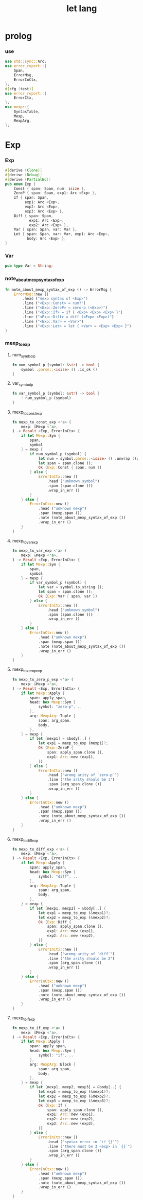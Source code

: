 #+property: tangle let_lang.rs
#+title: let lang

* prolog

*** use

    #+begin_src rust
    use std::sync::Arc;
    use error_report::{
        Span,
        ErrorMsg,
        ErrorInCtx,
    };
    #[cfg (test)]
    use error_report::{
        ErrorCtx,
    };
    use mexp::{
        SyntaxTable,
        Mexp,
        MexpArg,
    };
    #+end_src

* Exp

*** Exp

    #+begin_src rust
    #[derive (Clone)]
    #[derive (Debug)]
    #[derive (PartialEq)]
    pub enum Exp {
        Const { span: Span, num: isize },
        ZeroP { span: Span, exp1: Arc <Exp> },
        If { span: Span,
             exp1: Arc <Exp>,
             exp2: Arc <Exp>,
             exp3: Arc <Exp> },
        Diff { span: Span,
               exp1: Arc <Exp>,
               exp2: Arc <Exp> },
        Var { span: Span, var: Var },
        Let { span: Span, var: Var, exp1: Arc <Exp>,
              body: Arc <Exp> },
    }
    #+end_src

*** Var

    #+begin_src rust
    pub type Var = String;
    #+end_src

*** note_about_mexp_syntax_of_exp

    #+begin_src rust
    fn note_about_mexp_syntax_of_exp () -> ErrorMsg {
        ErrorMsg::new ()
            .head ("mexp syntax of <Exp>")
            .line ("<Exp::Const> = num?")
            .line ("<Exp::ZeroP> = zero-p (<Exp>)")
            .line ("<Exp::If> = if { <Exp> <Exp> <Exp> }")
            .line ("<Exp::Diff> = diff (<Exp> <Exp>)")
            .line ("<Exp::Var> = <Var>")
            .line ("<Exp::Let> = let { <Var> = <Exp> <Exp> }")
    }
    #+end_src

*** mexp_to_exp

***** num_symbol_p

      #+begin_src rust
      fn num_symbol_p (symbol: &str) -> bool {
          symbol .parse::<isize> () .is_ok ()
      }
      #+end_src

***** var_symbol_p

      #+begin_src rust
      fn var_symbol_p (symbol: &str) -> bool {
          ! num_symbol_p (symbol)
      }
      #+end_src

***** mexp_to_const_exp

      #+begin_src rust
      fn mexp_to_const_exp <'a> (
          mexp: &Mexp <'a>,
      ) -> Result <Exp, ErrorInCtx> {
          if let Mexp::Sym {
              span,
              symbol
          } = mexp {
              if num_symbol_p (symbol) {
                  let num = symbol.parse::<isize> () .unwrap ();
                  let span = span.clone ();
                  Ok (Exp::Const { span, num })
              } else {
                  ErrorInCtx::new ()
                      .head ("unknown symbol")
                      .span (span.clone ())
                      .wrap_in_err ()
              }
          } else {
              ErrorInCtx::new ()
                  .head ("unknown mexp")
                  .span (mexp.span ())
                  .note (note_about_mexp_syntax_of_exp ())
                  .wrap_in_err ()
          }
      }
      #+end_src

***** mexp_to_var_exp

      #+begin_src rust
      fn mexp_to_var_exp <'a> (
          mexp: &Mexp <'a>,
      ) -> Result <Exp, ErrorInCtx> {
          if let Mexp::Sym {
              span,
              symbol
          } = mexp {
              if var_symbol_p (symbol) {
                  let var = symbol.to_string ();
                  let span = span.clone ();
                  Ok (Exp::Var { span, var })
              } else {
                  ErrorInCtx::new ()
                      .head ("unknown symbol")
                      .span (span.clone ())
                      .wrap_in_err ()
              }
          } else {
              ErrorInCtx::new ()
                  .head ("unknown mexp")
                  .span (mexp.span ())
                  .note (note_about_mexp_syntax_of_exp ())
                  .wrap_in_err ()
          }
      }
      #+end_src

***** mexp_to_zero_p_exp

      #+begin_src rust
      fn mexp_to_zero_p_exp <'a> (
          mexp: &Mexp <'a>,
      ) -> Result <Exp, ErrorInCtx> {
          if let Mexp::Apply {
              span: apply_span,
              head: box Mexp::Sym {
                  symbol: "zero-p", ..
              },
              arg: MexpArg::Tuple {
                  span: arg_span,
                  body,
              },
          } = mexp {
              if let [mexp1] = &body[..] {
                  let exp1 = mexp_to_exp (mexp1)?;
                  Ok (Exp::ZeroP {
                      span: apply_span.clone (),
                      exp1: Arc::new (exp1),
                  })
              } else {
                  ErrorInCtx::new ()
                      .head ("wrong arity of `zero-p`")
                      .line ("the arity should be 1")
                      .span (arg_span.clone ())
                      .wrap_in_err ()
              }
          } else {
              ErrorInCtx::new ()
                  .head ("unknown mexp")
                  .span (mexp.span ())
                  .note (note_about_mexp_syntax_of_exp ())
                  .wrap_in_err ()
          }
      }
      #+end_src

***** mexp_to_diff_exp

      #+begin_src rust
      fn mexp_to_diff_exp <'a> (
          mexp: &Mexp <'a>,
      ) -> Result <Exp, ErrorInCtx> {
          if let Mexp::Apply {
              span: apply_span,
              head: box Mexp::Sym {
                  symbol: "diff", ..
              },
              arg: MexpArg::Tuple {
                  span: arg_span,
                  body,
              },
          } = mexp {
              if let [mexp1, mexp2] = &body[..] {
                  let exp1 = mexp_to_exp (&mexp1)?;
                  let exp2 = mexp_to_exp (&mexp2)?;
                  Ok (Exp::Diff {
                      span: apply_span.clone (),
                      exp1: Arc::new (exp1),
                      exp2: Arc::new (exp2),
                  })
              } else {
                  ErrorInCtx::new ()
                      .head ("wrong arity of `diff`")
                      .line ("the arity should be 2")
                      .span (arg_span.clone ())
                      .wrap_in_err ()
              }
          } else {
              ErrorInCtx::new ()
                  .head ("unknown mexp")
                  .span (mexp.span ())
                  .note (note_about_mexp_syntax_of_exp ())
                  .wrap_in_err ()
          }
      }
      #+end_src

***** mexp_to_if_exp

      #+begin_src rust
      fn mexp_to_if_exp <'a> (
          mexp: &Mexp <'a>,
      ) -> Result <Exp, ErrorInCtx> {
          if let Mexp::Apply {
              span: apply_span,
              head: box Mexp::Sym {
                  symbol: "if", ..
              },
              arg: MexpArg::Block {
                  span: arg_span,
                  body,
              },
          } = mexp {
              if let [mexp1, mexp2, mexp3] = &body[..] {
                  let exp1 = mexp_to_exp (&mexp1)?;
                  let exp2 = mexp_to_exp (&mexp2)?;
                  let exp3 = mexp_to_exp (&mexp3)?;
                  Ok (Exp::If {
                      span: apply_span.clone (),
                      exp1: Arc::new (exp1),
                      exp2: Arc::new (exp2),
                      exp3: Arc::new (exp3),
                  })
              } else {
                  ErrorInCtx::new ()
                      .head ("syntax error in `if {}`")
                      .line ("there must be 3 <exp> in `{}`")
                      .span (arg_span.clone ())
                      .wrap_in_err ()
              }
          } else {
              ErrorInCtx::new ()
                  .head ("unknown mexp")
                  .span (mexp.span ())
                  .note (note_about_mexp_syntax_of_exp ())
                  .wrap_in_err ()
          }
      }
      #+end_src

***** mexp_to_let_exp

      #+begin_src rust
      fn mexp_to_let_exp <'a> (
          mexp: &Mexp <'a>,
      ) -> Result <Exp, ErrorInCtx> {
          if let Mexp::Apply {
              span: apply_span,
              head: box Mexp::Sym {
                  symbol: "let", ..
              },
              arg: MexpArg::Block {
                  span: arg_span,
                  body,
              },
          } = mexp {
              if let [
                  Mexp::Infix {
                      span: _infix_span,
                      op: "=",
                      lhs: box Mexp::Sym {
                          span: _var_span,
                          symbol,
                      },
                      rhs,
                  },
                  mexp2,
              ] = &body[..] {
                  let exp2 = mexp_to_exp (&mexp2)?;
                  let exp1 = mexp_to_exp (&rhs)?;
                  Ok (Exp::Let {
                      span: apply_span.clone (),
                      var: symbol.to_string (),
                      exp1: Arc::new (exp1),
                      body: Arc::new (exp2),
                  })
              } else {
                  ErrorInCtx::new ()
                      .head ("syntax error in `let {}`")
                      .line ("there must be 2 <exp> in `{}`")
                      .span (arg_span.clone ())
                      .wrap_in_err ()
              }
          } else {
              ErrorInCtx::new ()
                  .head ("unknown mexp")
                  .span (mexp.span ())
                  .note (note_about_mexp_syntax_of_exp ())
                  .wrap_in_err ()
          }
      }
      #+end_src

***** mexp_to_exp

      #+begin_src rust
      pub fn mexp_to_exp <'a> (
          mexp: &Mexp <'a>,
      ) -> Result <Exp, ErrorInCtx> {
          mexp_to_const_exp (mexp)
              .or (mexp_to_var_exp (mexp))
              .or (mexp_to_zero_p_exp (mexp))
              .or (mexp_to_diff_exp (mexp))
              .or (mexp_to_zero_p_exp (mexp))
              .or (mexp_to_if_exp (mexp))
              .or (mexp_to_let_exp (mexp))
      }
      #+end_src

*** str_to_exp_vec

    #+begin_src rust
    pub fn str_to_exp_vec (
        s: &str,
    ) -> Result <Vec <Exp>, ErrorInCtx> {
        let syntax_table = SyntaxTable::default ();
        let mexp_vec = syntax_table.parse (s)?;
        let mut exp_vec = Vec::new ();
        for mexp in &mexp_vec {
            exp_vec.push (mexp_to_exp (mexp)?);
        }
        Ok (exp_vec)
    }
    #+end_src

* Val

*** Val

    #+begin_src rust
    #[derive (Clone)]
    #[derive (Debug)]
    #[derive (PartialEq)]
    pub enum Val {
        Num { num: isize },
        Bool { boolean: bool },
    }
    #+end_src

* Env

*** Env

    #+begin_src rust
    #[derive (Clone)]
    #[derive (Debug)]
    #[derive (PartialEq)]
    pub enum Env {
        Null {},
        Cons { var: Var, val: Val, rest: Arc <Env> },
    }
    #+end_src

*** Env::apply

    #+begin_src rust
    impl Env {
        pub fn apply (
            &self,
            var: &Var,
        ) -> Result <Val, ErrorInCtx> {
            match self {
                Env::Null {} => {
                    ErrorInCtx::new ()
                        .head ("Env::apply fail")
                        .wrap_in_err ()
                }
                Env::Cons { var: head, val, rest } => {
                    if head == var {
                        Ok (val.clone ())
                    } else {
                        rest.apply (var)
                    }
                }
            }
        }
    }
    #+end_src

*** Env::eval

    #+begin_src rust
    impl Env {
        pub fn eval (
            &self,
            exp: &Exp,
        ) -> Result <Val, ErrorInCtx> {
            match exp {
                Exp::Const { num, .. } => {
                    Ok (Val::Num { num: *num })
                }
                Exp::ZeroP { exp1, .. } => {
                    let boolean = {
                        self.eval (exp1)? == Val::Num { num: 0 }
                    };
                    Ok (Val::Bool { boolean })
                }
                Exp::If { exp1, exp2, exp3, span } => {
                    if let Val::Bool { boolean } = self.eval (exp1)? {
                        if boolean {
                            self.eval (exp2)
                        } else {
                            self.eval (exp3)
                        }
                    } else {
                        ErrorInCtx::new ()
                            .head ("eval Exp:If fail")
                            .span (span.clone ())
                            .wrap_in_err ()
                    }
                }
                Exp::Diff { exp1, exp2, span } => {
                    let num1 = if let Val::Num {
                        num
                    } = self.eval (exp1)? {
                        num
                    } else {
                        return ErrorInCtx::new ()
                            .head ("eval Exp::Diff fail")
                            .span (span.clone ())
                            .wrap_in_err ();
                    };
                    let num2 = if let Val::Num {
                        num
                    } = self.eval (exp2)? {
                        num
                    } else {
                        return ErrorInCtx::new ()
                            .head ("eval Exp::Diff fail")
                            .wrap_in_err ();
                    };
                    Ok (Val::Num { num: num1 - num2 })
                }
                Exp::Var { var, .. } => {
                    self.apply (var)
                }
                Exp::Let { var, exp1, body, .. } => {
                    let new_env = Env::Cons {
                        var: var.clone (),
                        val: self.eval (exp1)?,
                        rest: Arc::new (self.clone ()),
                    };
                    new_env.eval (body)
                }
            }
        }
    }
    #+end_src

* test

*** EXAMPLE_CODE

    #+begin_src rust
    #[cfg (test)]
    const EXAMPLE_CODE: &'static str = "
    1
    2
    3

    diff (2 1)
    diff (3 1)

    zero-p (1)
    zero-p (0)

    if {
      zero-p (1)
      0
      666
    }

    let {
      y = 5
      diff (x y)
    }

    let {
      y = diff (x 3)
      if {
        zero-p (y)
        0
        666
      }
    }
    ";
    #+end_src

*** test_str_to_exp_vec

    #+begin_src rust
    #[test]
    fn test_str_to_exp_vec () {
        let input = EXAMPLE_CODE;
        match str_to_exp_vec (input) {
            Ok (exp_vec) => {
                for exp in exp_vec {
                    println! ("- exp = {:?}", exp);
                }
            }
            Err (error) => {
                error.report (
                    ErrorCtx::new ()
                        .body (input))
            }
        }
    }
    #+end_src

*** test_env_eval

    #+begin_src rust
    #[test]
    fn test_env_eval () {
        let input = EXAMPLE_CODE;
        let env = Env::Null {};
        let env = Env::Cons {
            var: "x".to_string (),
            val: Val::Num { num: 6 },
            rest: Arc::new (env),
        };

        match str_to_exp_vec (input) {
            Ok (exp_vec) => {
                for exp in exp_vec {
                    match env.eval (&exp) {
                        Ok (val) => {
                            println! ("> {:?}\n{:?}", exp, val);
                        }
                        Err (error) => {
                            error.report (
                                ErrorCtx::new ()
                                    .body (input))
                        }
                    }
                }
            }
            Err (error) => {
                error.report (
                    ErrorCtx::new ()
                        .body (input))
            }
        }
    }
    #+end_src
